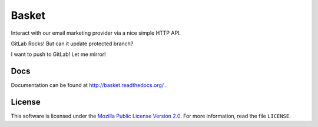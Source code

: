 ======
Basket
======

Interact with our email marketing provider via a nice simple HTTP API.

.. image:: https://circleci.com/gh/mozmeao/basket/tree/master.svg?style=svg
    :target: https://circleci.com/gh/mozmeao/basket/tree/master

GitLab Rocks! But can it update protected branch?

I want to push to GitLab! Let me mirror!


Docs
----

Documentation can be found at http://basket.readthedocs.org/ .


License
-------

This software is licensed under the `Mozilla Public License Version 2.0 <https://www.mozilla.org/MPL/2.0/>`_. For more
information, read the file ``LICENSE``.
